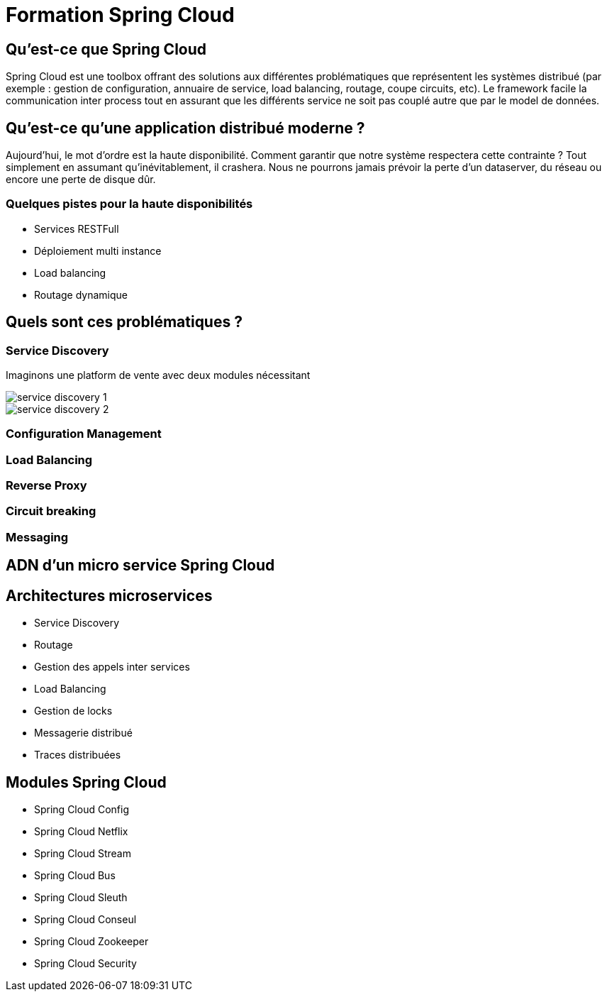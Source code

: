 = Formation Spring Cloud

== Qu'est-ce que Spring Cloud

Spring Cloud est une toolbox offrant des solutions aux différentes
problématiques que représentent les systèmes distribué (par exemple :
gestion de configuration, annuaire de service, load balancing, routage,
coupe circuits, etc). Le framework facile la communication inter process tout
en assurant que les différents service ne soit pas couplé autre que par le
model de données.

== Qu'est-ce qu'une application distribué moderne ?

Aujourd'hui, le mot d'ordre est la haute disponibilité. Comment garantir que
notre système respectera cette contrainte ? Tout simplement en assumant
qu'inévitablement, il crashera. Nous ne pourrons jamais prévoir la perte
d'un dataserver, du réseau ou encore une perte de disque dûr.

=== Quelques pistes pour la haute disponibilités

* Services RESTFull
* Déploiement multi instance
* Load balancing
* Routage dynamique

== Quels sont ces problématiques ?

=== Service Discovery

Imaginons une platform de vente avec deux modules nécessitant

image::images/problems/service-discovery-1.png[]

image::images/problems/service-discovery-2.png[]

=== Configuration Management
=== Load Balancing
=== Reverse Proxy
=== Circuit breaking
=== Messaging

== ADN d'un micro service Spring Cloud

== Architectures microservices

* Service Discovery
* Routage
* Gestion des appels inter services
* Load Balancing
* Gestion de locks
* Messagerie distribué
* Traces distribuées

== Modules Spring Cloud

* Spring Cloud Config
* Spring Cloud Netflix
* Spring Cloud Stream
* Spring Cloud Bus
* Spring Cloud Sleuth
* Spring Cloud Conseul
* Spring Cloud Zookeeper
* Spring Cloud Security
